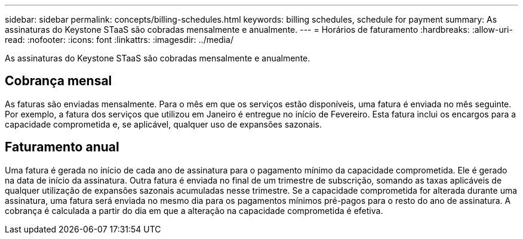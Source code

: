 ---
sidebar: sidebar 
permalink: concepts/billing-schedules.html 
keywords: billing schedules, schedule for payment 
summary: As assinaturas do Keystone STaaS são cobradas mensalmente e anualmente. 
---
= Horários de faturamento
:hardbreaks:
:allow-uri-read: 
:nofooter: 
:icons: font
:linkattrs: 
:imagesdir: ../media/


[role="lead"]
As assinaturas do Keystone STaaS são cobradas mensalmente e anualmente.



== Cobrança mensal

As faturas são enviadas mensalmente. Para o mês em que os serviços estão disponíveis, uma fatura é enviada no mês seguinte. Por exemplo, a fatura dos serviços que utilizou em Janeiro é entregue no início de Fevereiro. Esta fatura inclui os encargos para a capacidade comprometida e, se aplicável, qualquer uso de expansões sazonais.



== Faturamento anual

Uma fatura é gerada no início de cada ano de assinatura para o pagamento mínimo da capacidade comprometida. Ele é gerado na data de início da assinatura. Outra fatura é enviada no final de um trimestre de subscrição, somando as taxas aplicáveis de qualquer utilização de expansões sazonais acumuladas nesse trimestre. Se a capacidade comprometida for alterada durante uma assinatura, uma fatura será enviada no mesmo dia para os pagamentos mínimos pré-pagos para o resto do ano de assinatura. A cobrança é calculada a partir do dia em que a alteração na capacidade comprometida é efetiva.
